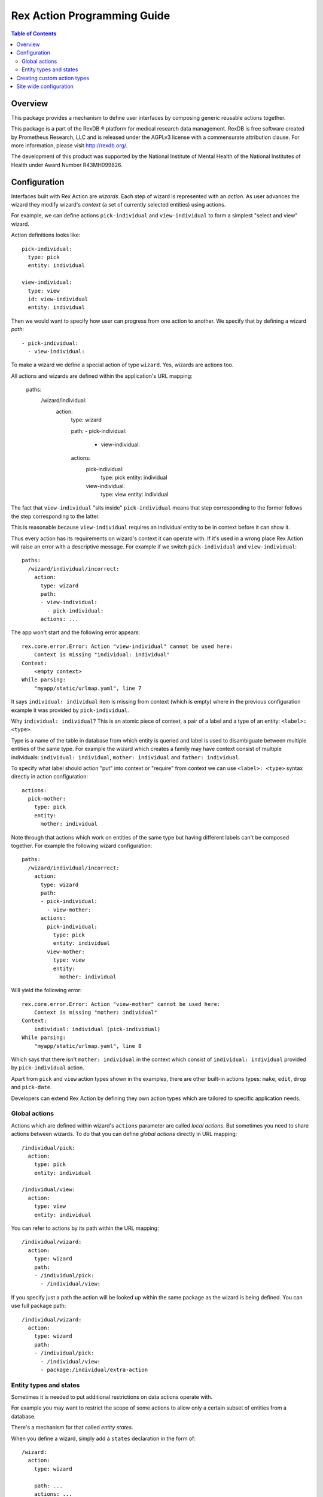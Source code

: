 ********************************
  Rex Action Programming Guide
********************************

.. contents:: Table of Contents
.. role:: mod(literal)
.. role:: class(literal)
.. role:: exc(literal)
.. role:: meth(literal)
.. role:: attr(literal)
.. role:: func(literal)

Overview
========

This package provides a mechanism to define user interfaces by composing
generic reusable actions together.

This package is a part of the RexDB |R| platform for medical research data
management.  RexDB is free software created by Prometheus Research, LLC and is
released under the AGPLv3 license with a commensurate attribution clause.  For
more information, please visit http://rexdb.org/.

The development of this product was supported by the National Institute of
Mental Health of the National Institutes of Health under Award Number
R43MH099826.

.. |R| unicode:: 0xAE .. registered trademark sign

Configuration
=============

Interfaces built with Rex Action are *wizards*. Each step of wizard is
represented with an *action*. As user advances the wizard they modify wizard's
*context* (a set of currently selected entities) using actions.

For example, we can define actions ``pick-individual`` and ``view-individual``
to form a simplest "select and view" wizard.

Action definitions looks like::

  pick-individual:
    type: pick
    entity: individual

  view-individual:
    type: view
    id: view-individual
    entity: individual

Then we would want to specify how user can progress from one action to another.
We specify that by defining a wizard *path*::

  - pick-individual:
    - view-individual:

To make a wizard we define a special action of type ``wizard``. Yes, wizards are
actions too.

All actions and wizards are defined within the application's URL mapping:

  paths:
    /wizard/individual:
      action:
        type: wizard

        path:
        - pick-individual:
          - view-individual:

        actions:
          pick-individual:
            type: pick
            entity: individual

          view-individual:
            type: view
            entity: individual

The fact that ``view-individual`` "sits inside" ``pick-individual`` means that
step corresponding to the former follows the step corresponding to the latter.

This is reasonable because ``view-individual`` requires an individual entity to
be in context before it can show it.

Thus every action has its requirements on wizard's context it can operate with.
If it's used in a wrong place Rex Action will raise an error with a descriptive
message. For example if we switch ``pick-individual`` and ``view-individual``::

  paths:
    /wizard/individual/incorrect:
      action:
        type: wizard
        path:
        - view-individual:
          - pick-individual:
        actions: ...

The app won't start and the following error appears::

  rex.core.error.Error: Action "view-individual" cannot be used here:
      Context is missing "individual: individual"
  Context:
      <empty context>
  While parsing:
      "myapp/static/urlmap.yaml", line 7

It says ``individual: individual`` item is missing from context (which is empty)
where in the previous configuration example it was provided by
``pick-individual``.

Why ``individual: individual``? This is an atomic piece of context, a pair of a
label and a type of an entity: ``<label>: <type>``.

Type is a name of the table in database from which entity is queried and label
is used to disambiguate between multiple entities of the same type. For example
the wizard which creates a family may have context consist of multiple
individuals: ``individual: individual``, ``mother: individual`` and ``father:
individual``.

To specify what label should action "put" into context or "require" from context
we can use ``<label>: <type>`` syntax directly in action configuration::

  actions:
    pick-mother:
      type: pick
      entity:
        mother: individual

Note through that actions which work on entities of the same type but having
different labels can't be composed together. For example the following wizard
configuration::

  paths:
    /wizard/individual/incorrect:
      action:
        type: wizard
        path:
        - pick-individual:
          - view-mother:
        actions:
          pick-individual:
            type: pick
            entity: individual
          view-mother:
            type: view
            entity:
              mother: individual

Will yield the following error::

  rex.core.error.Error: Action "view-mother" cannot be used here:
      Context is missing "mother: individual"
  Context:
      individual: individual (pick-individual)
  While parsing:
      "myapp/static/urlmap.yaml", line 8

Which says that there isn't ``mother: individual`` in the context which consist
of ``individual: individual`` provided by ``pick-individual`` action.

Apart from ``pick`` and ``view`` action types shown in the examples, there are
other built-in actions types: ``make``, ``edit``, ``drop`` and ``pick-date``.

Developers can extend Rex Action by defining they own action types which are
tailored to specific application needs.

Global actions
--------------

Actions which are defined within wizard's ``actions`` parameter are called *local
actions*. But sometimes you need to share actions between wizards. To do that
you can define *global actions* directly in URL mapping::

  /individual/pick:
    action:
      type: pick
      entity: individual

  /individual/view:
    action:
      type: view
      entity: individual

You can refer to actions by its path within the URL mapping::

  /individual/wizard:
    action:
      type: wizard
      path:
      - /individual/pick:
        - /individual/view:

If you specify just a path the action will be looked up within the same package
as the wizard is being defined. You can use full package path::

  /individual/wizard:
    action:
      type: wizard
      path:
      - /individual/pick:
        - /individual/view:
        - package:/individual/extra-action

Entity types and states
-----------------------

Sometimes it is needed to put additional restrictions on data actions operate
with.

For example you may want to restrict the scope of some actions to allow only a
certain subset of entities from a database.

There's a mechanism for that called *entity states*.

When you define a wizard, simply add a ``states`` declaration in the form of::

  /wizard:
    action:
      type: wizard

      path: ...
      actions: ...

      states:
        <entity name>:
          <state name>:
            title: <state title>
            expression: <HTSQL expression which evaluates to boolean flag>

For example::

  /wizard:
    action:
      type: wizard

      path: ...
      actions: ...

      states:
        todo:
          active:
            title: Active items
            expression: !completed
          completed:
            title: Completed items
            expression: completed


Now you can define the following actions which mention corresponding states::

    /wizard:
      action:
        type: wizard

      actions:

        pick-todo:
          type: pick
          entity: todo

        view-todo:
          type: view
          entity: todo

        complete-todo:
          type: edit
          entity: todo[active]
          value:
            completed: true

      path:
      - pick-todo:
        - view-todo:
        - complete-todo:

      states:
        todo:
          active:
            title: Active items
            expression: !completed
          completed:
            title: Completed items
            expression: completed

Note the ``todo[active]`` entity type of ``complete-todo`` action. It says that
action can only be executed on todo which is in state ``active`` (defined above
via the HTSQL expression).

On other hand, ``pick-todo`` allows both ``active`` and ``completed`` todo items
to be picked. But you can define ``pick`` actions which can be restricted by
states::

  /wizard:
    action:
      type: wizard

      actions:
        pick-active-todo:
          type: pick
          entity: todo[active]

      states: ...
      path: ...

That way ``pick-active-todo`` action guarantees that only todo which are in
``active`` state can be picked.

Creating custom action types
============================

Action types can be defined by developers to suit application needs. To define a
new action type one should subclass :class:`rex.action.Action` class::

  from rex.core import IntVal
  from rex.action import Action
  from rex.action.typing import EntityType
  from rex.widget import Field

  class ShowWeather(Action):
      """ Action which shows weather forecast for a specified location."""

      name = 'show-weather'
      js_type = 'package/lib/ShowWeather'

      format = Field(
          ChoiceVal('fahrenheit', 'celsius'),
          doc="""
          If we should use fahrenheit or celsius
          """)

      def context(self):
          input =  self.domain.record(location=EntityType('location'))
          output = self.domain.record()
          return input, output

There are few things to note:

  * Attribute ``name`` specifies how to refer to action type.

  * Attribute ``js_type`` specifies the JavaScript implementation for a widget
    which renders the action.

  * Method ``context()`` returns a pair of input/output specifications on
    context. We define that action needs to have ``location: location``
    (location of type location) in the context to show the weather forecast and
    it doesn't update context (``output`` is empty).

Now we can define JavaScript implementation in ``package/lib/ShowWeather``
CommonJS module as React component::

  import React extends 'react'

  export default class ShowWeather extends React.Component {

    render() {
      let location = this.props.context.location
      let format = this.props.format
      return <WeatherForecast location={location} format={format} />
    }

    static renderTitle(props, context) {
      return `Weather at ${context.location}`
    }
  }

We see that:

  * The current action context is available through ``this.props.context``, we
    can safely get ``location`` out of there as we specify it as a requirement.

  * Value of ``format`` is passed to component through props.

  * Static method ``renderTitle`` is used to render title of the action (in
    breadcrumbs and other navigation mechanisms).

Now we finally can define a wizard with our new action types::

  /weather-wizard:
    action:
      type: wizard
      path:
      - pick-location:
        - show-weather
      actions:
        show-weather:
          type: show-weather
          format: celsius
        pick-location:
          type: pick
          entity: location

Site wide configuration
=======================

Some of the parameters can be configured site wide via ``settings.yaml``.

The only configuration parameter allowed is breadcrumb position of side-by-side
wizard::

    rex_action:
      side_by_side:
        breadcrumb: bottom
